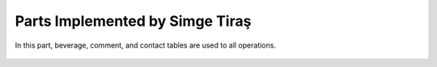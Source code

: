 Parts Implemented by Simge Tiraş
================================
In this part, beverage, comment, and contact tables are used to all operations.

 
   .. figure:: home1.PNG
      :scale: 50 %
      :alt: Home Page
		
	  Users can easily access the food, beverage and dessert menus on the homepage.
       
	  
   .. figure:: homepage2.PNG
      :scale: 50 %
      :alt: Last recipes and popular comments

      This page is home page. We created 3 there box to pass the food, beverage and desserts menus. Also, we showed the last recipes that have been added into website at the bottom.
	  At the last, we show the most popular comments on the home page.

   .. figure:: nav-bar.png
      :scale: 50 %
      :alt: Navigation Bar
		
	  Menu buttons are used to switch between pages. At the same time, if the user is logged in, his/her name appears and can go to his/her profile.
     

	  
  
	  
  
